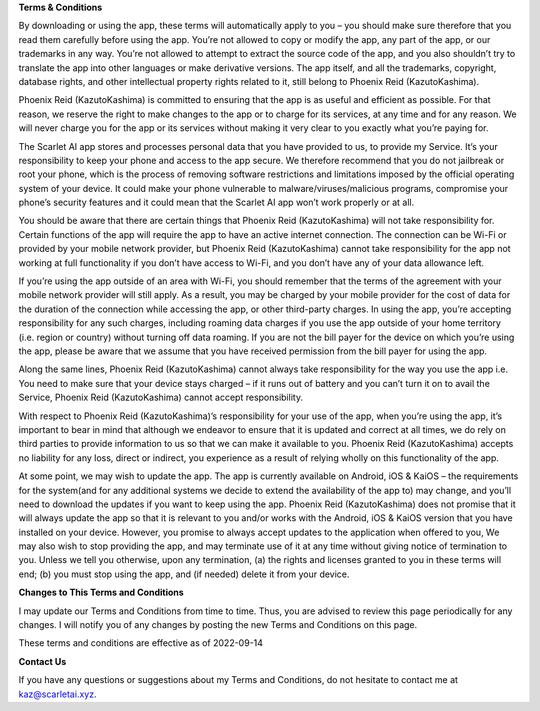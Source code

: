 **Terms & Conditions**

By downloading or using the app, these terms will automatically apply to you – you should make sure therefore that you read them carefully before using the app. You’re not allowed to copy or modify the app, any part of the app, or our trademarks in any way. You’re not allowed to attempt to extract the source code of the app, and you also shouldn’t try to translate the app into other languages or make derivative versions. The app itself, and all the trademarks, copyright, database rights, and other intellectual property rights related to it, still belong to Phoenix Reid (KazutoKashima).

Phoenix Reid (KazutoKashima) is committed to ensuring that the app is as useful and efficient as possible. For that reason, we reserve the right to make changes to the app or to charge for its services, at any time and for any reason. We will never charge you for the app or its services without making it very clear to you exactly what you’re paying for.

The Scarlet AI app stores and processes personal data that you have provided to us, to provide my Service. It’s your responsibility to keep your phone and access to the app secure. We therefore recommend that you do not jailbreak or root your phone, which is the process of removing software restrictions and limitations imposed by the official operating system of your device. It could make your phone vulnerable to malware/viruses/malicious programs, compromise your phone’s security features and it could mean that the Scarlet AI app won’t work properly or at all.

You should be aware that there are certain things that Phoenix Reid (KazutoKashima) will not take responsibility for. Certain functions of the app will require the app to have an active internet connection. The connection can be Wi-Fi or provided by your mobile network provider, but Phoenix Reid (KazutoKashima) cannot take responsibility for the app not working at full functionality if you don’t have access to Wi-Fi, and you don’t have any of your data allowance left.

If you’re using the app outside of an area with Wi-Fi, you should remember that the terms of the agreement with your mobile network provider will still apply. As a result, you may be charged by your mobile provider for the cost of data for the duration of the connection while accessing the app, or other third-party charges. In using the app, you’re accepting responsibility for any such charges, including roaming data charges if you use the app outside of your home territory (i.e. region or country) without turning off data roaming. If you are not the bill payer for the device on which you’re using the app, please be aware that we assume that you have received permission from the bill payer for using the app.

Along the same lines, Phoenix Reid (KazutoKashima) cannot always take responsibility for the way you use the app i.e. You need to make sure that your device stays charged – if it runs out of battery and you can’t turn it on to avail the Service, Phoenix Reid (KazutoKashima) cannot accept responsibility.

With respect to Phoenix Reid (KazutoKashima)’s responsibility for your use of the app, when you’re using the app, it’s important to bear in mind that although we endeavor to ensure that it is updated and correct at all times, we do rely on third parties to provide information to us so that we can make it available to you. Phoenix Reid (KazutoKashima) accepts no liability for any loss, direct or indirect, you experience as a result of relying wholly on this functionality of the app.

At some point, we may wish to update the app. The app is currently available on Android, iOS & KaiOS – the requirements for the system(and for any additional systems we decide to extend the availability of the app to) may change, and you’ll need to download the updates if you want to keep using the app. Phoenix Reid (KazutoKashima) does not promise that it will always update the app so that it is relevant to you and/or works with the Android, iOS & KaiOS version that you have installed on your device. However, you promise to always accept updates to the application when offered to you, We may also wish to stop providing the app, and may terminate use of it at any time without giving notice of termination to you. Unless we tell you otherwise, upon any termination, (a) the rights and licenses granted to you in these terms will end; (b) you must stop using the app, and (if needed) delete it from your device.

**Changes to This Terms and Conditions**

I may update our Terms and Conditions from time to time. Thus, you are advised to review this page periodically for any changes. I will notify you of any changes by posting the new Terms and Conditions on this page.

These terms and conditions are effective as of 2022-09-14

**Contact Us**

If you have any questions or suggestions about my Terms and Conditions, do not hesitate to contact me at kaz@scarletai.xyz.
